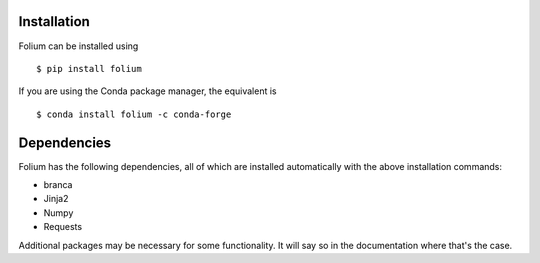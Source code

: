 Installation
============
Folium can be installed using

::

$ pip install folium

If you are using the Conda package manager, the equivalent is

::

$ conda install folium -c conda-forge


Dependencies
============

Folium has the following dependencies, all of which are installed automatically
with the above installation commands:

- branca
- Jinja2
- Numpy
- Requests

Additional packages may be necessary for some functionality. It will say so in
the documentation where that's the case.

